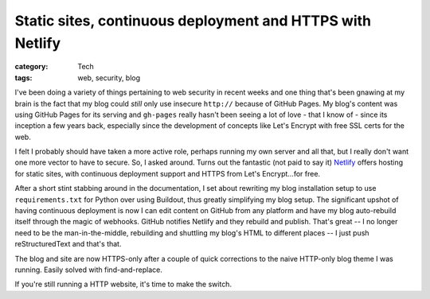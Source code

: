 Static sites, continuous deployment and HTTPS with Netlify
##########################################################

:category: Tech
:tags: web, security, blog

I've been doing a variety of things pertaining to web security in recent weeks
and one thing that's been gnawing at my brain is the fact that my blog could
*still* only use insecure ``http://`` because of GitHub Pages.  My blog's
content was using GitHub Pages for its serving and ``gh-pages`` really hasn't
been seeing a lot of love - that I know of - since its inception a few years
back, especially since the development of concepts like Let's Encrypt with
free SSL certs for the web.

I felt I probably should have taken a more active role, perhaps running my own
server and all that, but I really don't want one more vector to have to
secure.  So, I asked around.  Turns out the fantastic (not paid to say it)
`Netlify <https://www.netlify.com/>`_ offers hosting for static sites, with
continuous deployment support and HTTPS from Let's Encrypt...for free.

After a short stint stabbing around in the documentation, I set about
rewriting my blog installation setup to use ``requirements.txt`` for Python
over using Buildout, thus greatly simplifying my blog setup.  The significant
upshot of having continuous deployment is now I can edit content on GitHub
from any platform and have my blog auto-rebuild itself through the magic of
webhooks.  GitHub notifies Netlify and they rebuild and publish. That's great
-- I no longer need to be the man-in-the-middle, rebuilding and shuttling my
blog's HTML to different places -- I just push reStructuredText and that's
that.

The blog and site are now HTTPS-only after a couple of quick corrections to
the naive HTTP-only blog theme I was running.  Easily solved with
find-and-replace.

If you're still running a HTTP website, it's time to make the switch.
